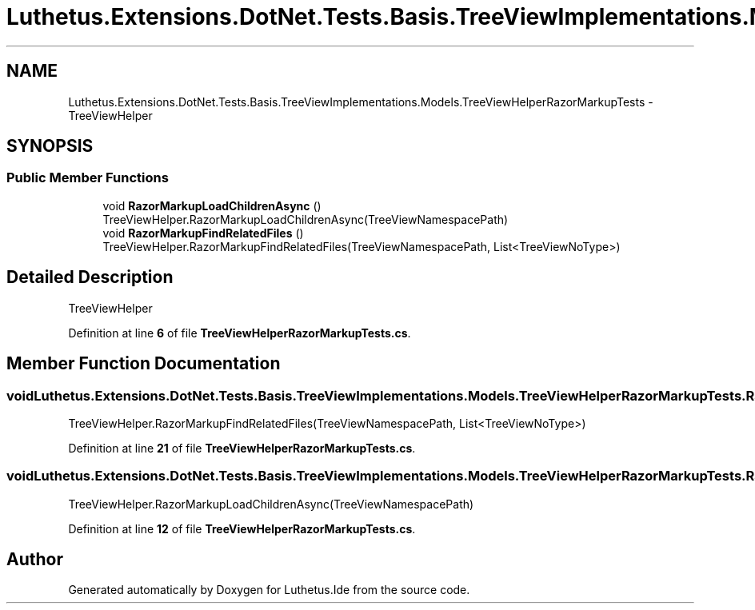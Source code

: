 .TH "Luthetus.Extensions.DotNet.Tests.Basis.TreeViewImplementations.Models.TreeViewHelperRazorMarkupTests" 3 "Version 1.0.0" "Luthetus.Ide" \" -*- nroff -*-
.ad l
.nh
.SH NAME
Luthetus.Extensions.DotNet.Tests.Basis.TreeViewImplementations.Models.TreeViewHelperRazorMarkupTests \- TreeViewHelper  

.SH SYNOPSIS
.br
.PP
.SS "Public Member Functions"

.in +1c
.ti -1c
.RI "void \fBRazorMarkupLoadChildrenAsync\fP ()"
.br
.RI "TreeViewHelper\&.RazorMarkupLoadChildrenAsync(TreeViewNamespacePath) "
.ti -1c
.RI "void \fBRazorMarkupFindRelatedFiles\fP ()"
.br
.RI "TreeViewHelper\&.RazorMarkupFindRelatedFiles(TreeViewNamespacePath, List<TreeViewNoType>) "
.in -1c
.SH "Detailed Description"
.PP 
TreeViewHelper 
.PP
Definition at line \fB6\fP of file \fBTreeViewHelperRazorMarkupTests\&.cs\fP\&.
.SH "Member Function Documentation"
.PP 
.SS "void Luthetus\&.Extensions\&.DotNet\&.Tests\&.Basis\&.TreeViewImplementations\&.Models\&.TreeViewHelperRazorMarkupTests\&.RazorMarkupFindRelatedFiles ()"

.PP
TreeViewHelper\&.RazorMarkupFindRelatedFiles(TreeViewNamespacePath, List<TreeViewNoType>) 
.PP
Definition at line \fB21\fP of file \fBTreeViewHelperRazorMarkupTests\&.cs\fP\&.
.SS "void Luthetus\&.Extensions\&.DotNet\&.Tests\&.Basis\&.TreeViewImplementations\&.Models\&.TreeViewHelperRazorMarkupTests\&.RazorMarkupLoadChildrenAsync ()"

.PP
TreeViewHelper\&.RazorMarkupLoadChildrenAsync(TreeViewNamespacePath) 
.PP
Definition at line \fB12\fP of file \fBTreeViewHelperRazorMarkupTests\&.cs\fP\&.

.SH "Author"
.PP 
Generated automatically by Doxygen for Luthetus\&.Ide from the source code\&.
